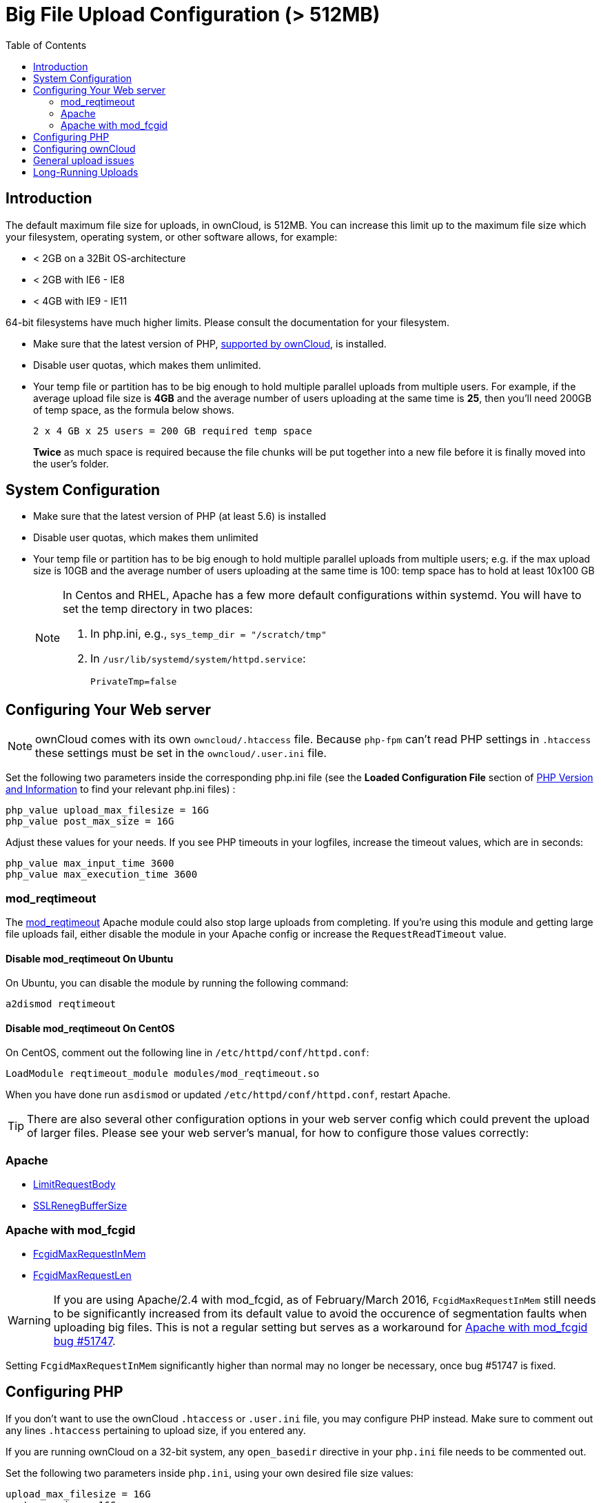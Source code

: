 = Big File Upload Configuration (> 512MB)
:toc: right

== Introduction

The default maximum file size for uploads, in ownCloud, is 512MB. You
can increase this limit up to the maximum file size which your
filesystem, operating system, or other software allows, for example:

* < 2GB on a 32Bit OS-architecture
* < 2GB with IE6 - IE8
* < 4GB with IE9 - IE11

64-bit filesystems have much higher limits. Please consult the
documentation for your filesystem.

* Make sure that the latest version of PHP, xref:installation/system_requirements.adoc[supported by ownCloud], is installed.
* Disable user quotas, which makes them unlimited.
* Your temp file or partition has to be big enough to hold multiple parallel uploads from multiple users. For example, if the average upload file size is *4GB* and the average number of users uploading at the same time is *25*, then you’ll need 200GB of temp space, as the formula below shows.
+
----
2 x 4 GB x 25 users = 200 GB required temp space
----
*Twice* as much space is required because the file chunks will be put together into a new file before it is finally moved into the user's folder.

[[system-configuration]]
== System Configuration

* Make sure that the latest version of PHP (at least 5.6) is installed
* Disable user quotas, which makes them unlimited
* Your temp file or partition has to be big enough to hold multiple
parallel uploads from multiple users; e.g. if the max upload size is
10GB and the average number of users uploading at the same time is 100:
temp space has to hold at least 10x100 GB
+
[NOTE]
====
In Centos and RHEL, Apache has a few more default configurations within systemd.
You will have to set the temp directory in two places:

. In php.ini, e.g., `sys_temp_dir = "/scratch/tmp"`
. In `/usr/lib/systemd/system/httpd.service`:
+
----
PrivateTmp=false
----
====

[[configuring-your-web-server]]
== Configuring Your Web server

NOTE: ownCloud comes with its own `owncloud/.htaccess` file. Because `php-fpm` can’t read
PHP settings in `.htaccess` these settings must be set in the `owncloud/.user.ini` file.

Set the following two parameters inside the corresponding php.ini file
(see the *Loaded Configuration File* section of xref:configuration/general_topics/general_troubleshooting.adoc#php-version-and-information[PHP Version and Information]
to find your relevant php.ini files) :

----
php_value upload_max_filesize = 16G
php_value post_max_size = 16G
----

Adjust these values for your needs. If you see PHP timeouts in your
logfiles, increase the timeout values, which are in seconds:

----
php_value max_input_time 3600
php_value max_execution_time 3600
----

=== mod_reqtimeout

The https://httpd.apache.org/docs/current/mod/mod_reqtimeout.html[mod_reqtimeout] Apache module could also stop large uploads from completing.
If you’re using this module and getting large file uploads fail, either disable the module in your Apache config or increase the `RequestReadTimeout` value.

==== Disable mod_reqtimeout On Ubuntu

On Ubuntu, you can disable the module by running the following command:

[source,console]
----
a2dismod reqtimeout
----

==== Disable mod_reqtimeout On CentOS

On CentOS, comment out the following line in `/etc/httpd/conf/httpd.conf`:

[source,apache]
----
LoadModule reqtimeout_module modules/mod_reqtimeout.so
----

When you have done run `asdismod` or updated `/etc/httpd/conf/httpd.conf`, restart Apache.

TIP: There are also several other configuration options in your web server config which could prevent the upload of larger files.
Please see your web server's manual, for how to configure those values correctly:

[[apache]]
=== Apache

* https://httpd.apache.org/docs/current/en/mod/core.html#limitrequestbody[LimitRequestBody]
* https://httpd.apache.org/docs/current/mod/mod_ssl.html#sslrenegbuffersize[SSLRenegBufferSize]

[[apache-with-mod_fcgid]]
=== Apache with mod_fcgid

* https://httpd.apache.org/mod_fcgid/mod/mod_fcgid.html#fcgidmaxrequestinmem[FcgidMaxRequestInMem]
* https://httpd.apache.org/mod_fcgid/mod/mod_fcgid.html#fcgidmaxrequestlen[FcgidMaxRequestLen]

WARNING: If you are using Apache/2.4 with mod_fcgid, as of February/March 2016, `FcgidMaxRequestInMem` still needs to be significantly increased from its default value to avoid the occurence of segmentation faults when uploading big files. This is not a regular setting but serves as a workaround for https://bz.apache.org/bugzilla/show_bug.cgi?id=51747[Apache with mod_fcgid bug #51747].

Setting `FcgidMaxRequestInMem` significantly higher than normal may no
longer be necessary, once bug #51747 is fixed.

[[configuring-php]]
== Configuring PHP

If you don’t want to use the ownCloud `.htaccess` or `.user.ini` file,
you may configure PHP instead. Make sure to comment out any lines
`.htaccess` pertaining to upload size, if you entered any.

If you are running ownCloud on a 32-bit system, any `open_basedir`
directive in your `php.ini` file needs to be commented out.

Set the following two parameters inside `php.ini`, using your own
desired file size values:

----
upload_max_filesize = 16G
post_max_size = 16G
----

Tell PHP which temp file you want it to use:

----
upload_tmp_dir = /var/big_temp_file/
----

*Output Buffering* must be turned off in `.htaccess` or `.user.ini` or
`php.ini`, or PHP will return memory-related errors:

* `output_buffering = 0`

[[configuring-owncloud]]
== Configuring ownCloud

As an alternative to the `upload_tmp_dir` of PHP (e.g., if you don’t have access to your `php.ini`) you can also configure a temporary location for uploaded files by using the `tempdirectory` setting in your `config.php`.

If you have configured the `session_lifetime` setting in your `config.php` (See xref:configuration/server/config_sample_php_parameters.adoc[Sample Config PHP Parameters]) file then make sure it is not too low. This setting needs to be configured to at least the time (in seconds) that the longest upload will take.
If unsure remove this completely from your configuration to reset it to the default shown in the `config.sample.php`.

[[general-upload-issues]]
== General upload issues

== Long-Running Uploads

For very long-running uploads (those lasting longer than 1 hr) to public folders, _when chunking is not in effect_, 'filelocking.ttl' should be set to a significantly large value. 
If not, large file uploads will fail with a file locking error, because the Redis garbage collection will delete the initially acquired file lock after 1 hour by default.

To estimate a good value, use the following formula:

----
time in seconds = (maximum upload file size / slowest assumed upload connection).
----

For the value of "_slowest assumed upload connection_", take the *upload* speed of the user with the slowest connection and divide it by two. 
For example, let's assume that the user with the slowest connection has an 8MBit/s DSL connection; which usually indicates the download speed. 
This type of connection would, usually, have 1MBit/s upload speed (but confirm with the ISP). 
Divide this value in half, to have a buffer when there is network congestion, to arrive at 512KBit/s as the final value.
